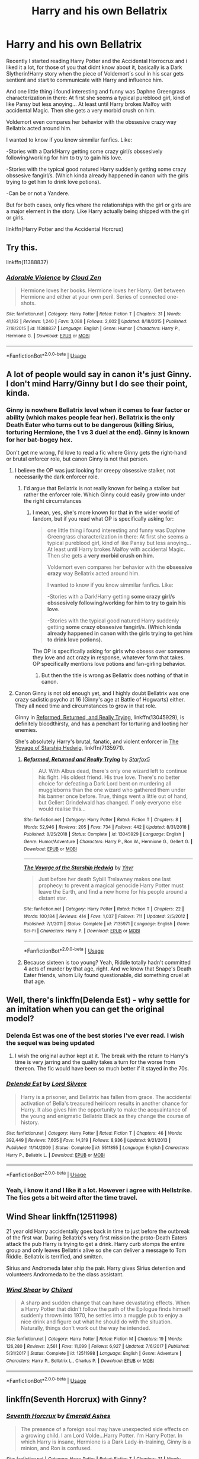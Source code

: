 #+TITLE: Harry and his own Bellatrix

* Harry and his own Bellatrix
:PROPERTIES:
:Author: ErinTesden
:Score: 23
:DateUnix: 1570941674.0
:DateShort: 2019-Oct-13
:FlairText: Request
:END:
Recently I started reading Harry Potter and the Accidental Horrocrux and i liked it a lot, for those of you that didnt know about it, basically is a Dark Slytherin!Harry story when the piece of Voldemort´s soul in his scar gets sentient and start to communicate with Harry and influence him.

And one little thing i found interesting and funny was Daphne Greengrass characterization in there: At first she seems a typical pureblood girl, kind of like Pansy but less anoying... At least until Harry brokes Malfoy with accidental Magic. Then she gets a very morbid crush on him.

Voldemort even compares her behavior with the obssesive crazy way Bellatrix acted around him.

I wanted to know if you know simmilar fanfics. Like:

-Stories with a Dark!Harry getting some crazy girl/s obssesively following/working for him to try to gain his love.

-Stories with the typical good natured Harry suddenly getting some crazy obssesive fangirl/s. (Which kinda already happened in canon with the girls trying to get him to drink love potions).

-Can be or not a Yandere.

But for both cases, only fics where the relationships with the girl or girls are a major element in the story. Like Harry actually being shipped with the girl or girls.

linkffn(Harry Potter and the Accidental Horcrux)


** Try this.

linkffn(11388837)
:PROPERTIES:
:Author: Gilrand
:Score: 12
:DateUnix: 1570971829.0
:DateShort: 2019-Oct-13
:END:

*** [[https://www.fanfiction.net/s/11388837/1/][*/Adorable Violence/*]] by [[https://www.fanfiction.net/u/894440/Cloud-Zen][/Cloud Zen/]]

#+begin_quote
  Hermione loves her books. Hermione loves her Harry. Get between Hermione and either at your own peril. Series of connected one-shots.
#+end_quote

^{/Site/:} ^{fanfiction.net} ^{*|*} ^{/Category/:} ^{Harry} ^{Potter} ^{*|*} ^{/Rated/:} ^{Fiction} ^{T} ^{*|*} ^{/Chapters/:} ^{31} ^{*|*} ^{/Words/:} ^{41,182} ^{*|*} ^{/Reviews/:} ^{1,240} ^{*|*} ^{/Favs/:} ^{3,088} ^{*|*} ^{/Follows/:} ^{2,602} ^{*|*} ^{/Updated/:} ^{8/18/2015} ^{*|*} ^{/Published/:} ^{7/18/2015} ^{*|*} ^{/id/:} ^{11388837} ^{*|*} ^{/Language/:} ^{English} ^{*|*} ^{/Genre/:} ^{Humor} ^{*|*} ^{/Characters/:} ^{Harry} ^{P.,} ^{Hermione} ^{G.} ^{*|*} ^{/Download/:} ^{[[http://www.ff2ebook.com/old/ffn-bot/index.php?id=11388837&source=ff&filetype=epub][EPUB]]} ^{or} ^{[[http://www.ff2ebook.com/old/ffn-bot/index.php?id=11388837&source=ff&filetype=mobi][MOBI]]}

--------------

*FanfictionBot*^{2.0.0-beta} | [[https://github.com/tusing/reddit-ffn-bot/wiki/Usage][Usage]]
:PROPERTIES:
:Author: FanfictionBot
:Score: 2
:DateUnix: 1570971839.0
:DateShort: 2019-Oct-13
:END:


** A lot of people would say in canon it's just Ginny. I don't mind Harry/Ginny but I do see their point, kinda.
:PROPERTIES:
:Author: cavelioness
:Score: 12
:DateUnix: 1570947899.0
:DateShort: 2019-Oct-13
:END:

*** Ginny is nowhere Bellatrix level when it comes to fear factor or ability (which makes people fear her). Bellatrix is the only Death Eater who turns out to be dangerous (killing Sirius, torturing Hermione, the 1 vs 3 duel at the end). Ginny is known for her bat-bogey hex.

Don't get me wrong, I'd love to read a fic where Ginny gets the right-hand or brutal enforcer role, but canon Ginny is not that person.
:PROPERTIES:
:Author: Hellstrike
:Score: 2
:DateUnix: 1571006620.0
:DateShort: 2019-Oct-14
:END:

**** I believe the OP was just looking for creepy obsessive stalker, not necessarily the dark enforcer role.
:PROPERTIES:
:Author: cavelioness
:Score: 4
:DateUnix: 1571016892.0
:DateShort: 2019-Oct-14
:END:

***** I'd argue that Bellatrix is not really known for being a stalker but rather the enforcer role. Which Ginny could easily grow into under the right circumstances
:PROPERTIES:
:Author: Hellstrike
:Score: 2
:DateUnix: 1571041113.0
:DateShort: 2019-Oct-14
:END:

****** I mean, yes, she's more known for that in the wider world of fandom, but if you read what OP is specifically asking for:

#+begin_quote
  one little thing i found interesting and funny was Daphne Greengrass characterization in there: At first she seems a typical pureblood girl, kind of like Pansy but less anoying... At least until Harry brokes Malfoy with accidental Magic. Then she gets a *very morbid crush on him.*

  Voldemort even compares her behavior with the *obsessive crazy* way Bellatrix acted around him.

  I wanted to know if you know simmilar fanfics. Like:

  -Stories with a Dark!Harry getting *some crazy girl/s obssesively following/working for him to try to gain his love.*

  -Stories with the typical good natured Harry suddenly getting *some crazy obssesive fangirl/s. (Which kinda already happened in canon with the girls trying to get him to drink love potions).*
#+end_quote

The OP is specifically asking for girls who obsess over someone they love and act crazy in response, whatever form that takes. OP specifically mentions love potions and fan-girling behavior.
:PROPERTIES:
:Author: cavelioness
:Score: 2
:DateUnix: 1571052113.0
:DateShort: 2019-Oct-14
:END:

******* But then the title is wrong as Bellatrix does nothing of that in canon.
:PROPERTIES:
:Author: Hellstrike
:Score: 1
:DateUnix: 1571061727.0
:DateShort: 2019-Oct-14
:END:


**** Canon Ginny is not old enough yet, and I highly doubt Bellatrix was one crazy sadistic psycho at 16 (Ginny's age at Battle of Hogwarts) either. They all need time and circumstances to grow in that role.

Ginny in [[https://www.fanfiction.net/s/13045929/1/][Reformed, Returned, and Really Trying]], linkffn(13045929), is definitely bloodthirsty, and has a penchant for torturing and looting her enemies.

She's absolutely Harry's brutal, fanatic, and violent enforcer in [[https://www.fanfiction.net/s/7135971/1/][The Voyage of Starship Hedwig]], linkffn(7135971).
:PROPERTIES:
:Author: InquisitorCOC
:Score: 1
:DateUnix: 1571030917.0
:DateShort: 2019-Oct-14
:END:

***** [[https://www.fanfiction.net/s/13045929/1/][*/Reformed, Returned and Really Trying/*]] by [[https://www.fanfiction.net/u/2548648/Starfox5][/Starfox5/]]

#+begin_quote
  AU. With Albus dead, there's only one wizard left to continue his fight. His oldest friend. His true love. There's no better choice for defeating a Dark Lord bent on murdering all muggleborns than the one wizard who gathered them under his banner once before. True, things went a little out of hand, but Gellert Grindelwald has changed. If only everyone else would realise this...
#+end_quote

^{/Site/:} ^{fanfiction.net} ^{*|*} ^{/Category/:} ^{Harry} ^{Potter} ^{*|*} ^{/Rated/:} ^{Fiction} ^{T} ^{*|*} ^{/Chapters/:} ^{8} ^{*|*} ^{/Words/:} ^{52,946} ^{*|*} ^{/Reviews/:} ^{205} ^{*|*} ^{/Favs/:} ^{734} ^{*|*} ^{/Follows/:} ^{442} ^{*|*} ^{/Updated/:} ^{8/31/2018} ^{*|*} ^{/Published/:} ^{8/25/2018} ^{*|*} ^{/Status/:} ^{Complete} ^{*|*} ^{/id/:} ^{13045929} ^{*|*} ^{/Language/:} ^{English} ^{*|*} ^{/Genre/:} ^{Humor/Adventure} ^{*|*} ^{/Characters/:} ^{Harry} ^{P.,} ^{Ron} ^{W.,} ^{Hermione} ^{G.,} ^{Gellert} ^{G.} ^{*|*} ^{/Download/:} ^{[[http://www.ff2ebook.com/old/ffn-bot/index.php?id=13045929&source=ff&filetype=epub][EPUB]]} ^{or} ^{[[http://www.ff2ebook.com/old/ffn-bot/index.php?id=13045929&source=ff&filetype=mobi][MOBI]]}

--------------

[[https://www.fanfiction.net/s/7135971/1/][*/The Voyage of the Starship Hedwig/*]] by [[https://www.fanfiction.net/u/2409341/Ynyr][/Ynyr/]]

#+begin_quote
  Just before her death Sybill Trelawney makes one last prophecy: to prevent a magical genocide Harry Potter must leave the Earth, and find a new home for his people around a distant star.
#+end_quote

^{/Site/:} ^{fanfiction.net} ^{*|*} ^{/Category/:} ^{Harry} ^{Potter} ^{*|*} ^{/Rated/:} ^{Fiction} ^{T} ^{*|*} ^{/Chapters/:} ^{22} ^{*|*} ^{/Words/:} ^{100,184} ^{*|*} ^{/Reviews/:} ^{414} ^{*|*} ^{/Favs/:} ^{1,037} ^{*|*} ^{/Follows/:} ^{711} ^{*|*} ^{/Updated/:} ^{2/5/2012} ^{*|*} ^{/Published/:} ^{7/1/2011} ^{*|*} ^{/Status/:} ^{Complete} ^{*|*} ^{/id/:} ^{7135971} ^{*|*} ^{/Language/:} ^{English} ^{*|*} ^{/Genre/:} ^{Sci-Fi} ^{*|*} ^{/Characters/:} ^{Harry} ^{P.} ^{*|*} ^{/Download/:} ^{[[http://www.ff2ebook.com/old/ffn-bot/index.php?id=7135971&source=ff&filetype=epub][EPUB]]} ^{or} ^{[[http://www.ff2ebook.com/old/ffn-bot/index.php?id=7135971&source=ff&filetype=mobi][MOBI]]}

--------------

*FanfictionBot*^{2.0.0-beta} | [[https://github.com/tusing/reddit-ffn-bot/wiki/Usage][Usage]]
:PROPERTIES:
:Author: FanfictionBot
:Score: 1
:DateUnix: 1571030943.0
:DateShort: 2019-Oct-14
:END:


***** Because sixteen is too young? Yeah, Riddle totally hadn't committed 4 acts of murder by that age, right. And we know that Snape's Death Eater friends, whom Lily found questionable, did something cruel at that age.
:PROPERTIES:
:Author: Hellstrike
:Score: -1
:DateUnix: 1571041217.0
:DateShort: 2019-Oct-14
:END:


** Well, there's linkffn(Delenda Est) - why settle for an imitation when you can get the original model?
:PROPERTIES:
:Author: hrmdurr
:Score: 10
:DateUnix: 1570946612.0
:DateShort: 2019-Oct-13
:END:

*** Delenda Est was one of the best stories I've ever read. I wish the sequel was being updated
:PROPERTIES:
:Author: Natsirt2610
:Score: 4
:DateUnix: 1570969108.0
:DateShort: 2019-Oct-13
:END:

**** I wish the original author kept at it. The break with the return to Harry's time is very jarring and the quality takes a turn for the worse from thereon. The fic would have been so much better if it stayed in the 70s.
:PROPERTIES:
:Author: Hellstrike
:Score: 2
:DateUnix: 1571006718.0
:DateShort: 2019-Oct-14
:END:


*** [[https://www.fanfiction.net/s/5511855/1/][*/Delenda Est/*]] by [[https://www.fanfiction.net/u/116880/Lord-Silvere][/Lord Silvere/]]

#+begin_quote
  Harry is a prisoner, and Bellatrix has fallen from grace. The accidental activation of Bella's treasured heirloom results in another chance for Harry. It also gives him the opportunity to make the acquaintance of the young and enigmatic Bellatrix Black as they change the course of history.
#+end_quote

^{/Site/:} ^{fanfiction.net} ^{*|*} ^{/Category/:} ^{Harry} ^{Potter} ^{*|*} ^{/Rated/:} ^{Fiction} ^{T} ^{*|*} ^{/Chapters/:} ^{46} ^{*|*} ^{/Words/:} ^{392,449} ^{*|*} ^{/Reviews/:} ^{7,605} ^{*|*} ^{/Favs/:} ^{14,319} ^{*|*} ^{/Follows/:} ^{8,936} ^{*|*} ^{/Updated/:} ^{9/21/2013} ^{*|*} ^{/Published/:} ^{11/14/2009} ^{*|*} ^{/Status/:} ^{Complete} ^{*|*} ^{/id/:} ^{5511855} ^{*|*} ^{/Language/:} ^{English} ^{*|*} ^{/Characters/:} ^{Harry} ^{P.,} ^{Bellatrix} ^{L.} ^{*|*} ^{/Download/:} ^{[[http://www.ff2ebook.com/old/ffn-bot/index.php?id=5511855&source=ff&filetype=epub][EPUB]]} ^{or} ^{[[http://www.ff2ebook.com/old/ffn-bot/index.php?id=5511855&source=ff&filetype=mobi][MOBI]]}

--------------

*FanfictionBot*^{2.0.0-beta} | [[https://github.com/tusing/reddit-ffn-bot/wiki/Usage][Usage]]
:PROPERTIES:
:Author: FanfictionBot
:Score: 1
:DateUnix: 1570946630.0
:DateShort: 2019-Oct-13
:END:


*** Yeah, i know it and I like it a lot. However i agree with Hellstrike. The fics gets a bit weird after the time travel.
:PROPERTIES:
:Author: ErinTesden
:Score: 1
:DateUnix: 1571024504.0
:DateShort: 2019-Oct-14
:END:


** Wind Shear linkffn(12511998)

21 year old Harry accidentally goes back in time to just before the outbreak of the first war. During Bellatrix's very first mission the proto-Death Eaters attack the pub Harry is trying to get a drink. Harry curb stomps the entire group and only leaves Bellatrix alive so she can deliver a message to Tom Riddle. Bellatrix is terrified, and smitten.

Sirius and Andromeda later ship the pair. Harry gives Sirius detention and volunteers Andromeda to be the class assistant.
:PROPERTIES:
:Author: streakermaximus
:Score: 7
:DateUnix: 1570947900.0
:DateShort: 2019-Oct-13
:END:

*** [[https://www.fanfiction.net/s/12511998/1/][*/Wind Shear/*]] by [[https://www.fanfiction.net/u/67673/Chilord][/Chilord/]]

#+begin_quote
  A sharp and sudden change that can have devastating effects. When a Harry Potter that didn't follow the path of the Epilogue finds himself suddenly thrown into 1970, he settles into a muggle pub to enjoy a nice drink and figure out what he should do with the situation. Naturally, things don't work out the way he intended.
#+end_quote

^{/Site/:} ^{fanfiction.net} ^{*|*} ^{/Category/:} ^{Harry} ^{Potter} ^{*|*} ^{/Rated/:} ^{Fiction} ^{M} ^{*|*} ^{/Chapters/:} ^{19} ^{*|*} ^{/Words/:} ^{126,280} ^{*|*} ^{/Reviews/:} ^{2,561} ^{*|*} ^{/Favs/:} ^{11,099} ^{*|*} ^{/Follows/:} ^{6,927} ^{*|*} ^{/Updated/:} ^{7/6/2017} ^{*|*} ^{/Published/:} ^{5/31/2017} ^{*|*} ^{/Status/:} ^{Complete} ^{*|*} ^{/id/:} ^{12511998} ^{*|*} ^{/Language/:} ^{English} ^{*|*} ^{/Genre/:} ^{Adventure} ^{*|*} ^{/Characters/:} ^{Harry} ^{P.,} ^{Bellatrix} ^{L.,} ^{Charlus} ^{P.} ^{*|*} ^{/Download/:} ^{[[http://www.ff2ebook.com/old/ffn-bot/index.php?id=12511998&source=ff&filetype=epub][EPUB]]} ^{or} ^{[[http://www.ff2ebook.com/old/ffn-bot/index.php?id=12511998&source=ff&filetype=mobi][MOBI]]}

--------------

*FanfictionBot*^{2.0.0-beta} | [[https://github.com/tusing/reddit-ffn-bot/wiki/Usage][Usage]]
:PROPERTIES:
:Author: FanfictionBot
:Score: 1
:DateUnix: 1570947913.0
:DateShort: 2019-Oct-13
:END:


** linkffn(Seventh Horcrux) with Ginny?
:PROPERTIES:
:Author: kenneth1221
:Score: 5
:DateUnix: 1570978898.0
:DateShort: 2019-Oct-13
:END:

*** [[https://www.fanfiction.net/s/10677106/1/][*/Seventh Horcrux/*]] by [[https://www.fanfiction.net/u/4112736/Emerald-Ashes][/Emerald Ashes/]]

#+begin_quote
  The presence of a foreign soul may have unexpected side effects on a growing child. I am Lord Volde...Harry Potter. I'm Harry Potter. In which Harry is insane, Hermione is a Dark Lady-in-training, Ginny is a minion, and Ron is confused.
#+end_quote

^{/Site/:} ^{fanfiction.net} ^{*|*} ^{/Category/:} ^{Harry} ^{Potter} ^{*|*} ^{/Rated/:} ^{Fiction} ^{T} ^{*|*} ^{/Chapters/:} ^{21} ^{*|*} ^{/Words/:} ^{104,212} ^{*|*} ^{/Reviews/:} ^{1,556} ^{*|*} ^{/Favs/:} ^{7,796} ^{*|*} ^{/Follows/:} ^{3,685} ^{*|*} ^{/Updated/:} ^{2/3/2015} ^{*|*} ^{/Published/:} ^{9/7/2014} ^{*|*} ^{/Status/:} ^{Complete} ^{*|*} ^{/id/:} ^{10677106} ^{*|*} ^{/Language/:} ^{English} ^{*|*} ^{/Genre/:} ^{Humor/Parody} ^{*|*} ^{/Characters/:} ^{Harry} ^{P.} ^{*|*} ^{/Download/:} ^{[[http://www.ff2ebook.com/old/ffn-bot/index.php?id=10677106&source=ff&filetype=epub][EPUB]]} ^{or} ^{[[http://www.ff2ebook.com/old/ffn-bot/index.php?id=10677106&source=ff&filetype=mobi][MOBI]]}

--------------

*FanfictionBot*^{2.0.0-beta} | [[https://github.com/tusing/reddit-ffn-bot/wiki/Usage][Usage]]
:PROPERTIES:
:Author: FanfictionBot
:Score: 1
:DateUnix: 1570978909.0
:DateShort: 2019-Oct-13
:END:


** [[https://www.reddit.com/r/HPfanfiction/comments/avdadf/harryginnymort/?utm_source=amp&utm_medium=&utm_content=post_title]]

[[https://m.fanfiction.net/s/10205249/1/Harry-Potter-and-Delphini-Riddle-A-Matrimony-Made-For-Peace]]

The best I can do friend, fics like that are really Hard to find. :/

[[https://m.fanfiction.net/s/12740667/1/]]

This one is really interesting. Daphne is completely obessed with Harry but it gets a bit creepy with the stuff that harry pulls. It is really insidious and interesting.
:PROPERTIES:
:Author: Mestrehunter
:Score: 2
:DateUnix: 1571021657.0
:DateShort: 2019-Oct-14
:END:


** [[https://www.fanfiction.net/s/11762850/1/][*/Harry Potter and the Accidental Horcrux/*]] by [[https://www.fanfiction.net/u/3306612/the-Imaginizer][/the Imaginizer/]]

#+begin_quote
  In which Harry Potter learns that friends can be made in the unlikeliest places...even in your own head. Alone and unwanted, eight-year-old Harry finds solace and purpose in a conscious piece of Tom Riddle's soul, unaware of the price he would pay for befriending the dark lord. But perhaps in the end it would all be worth it...because he'd never be alone again.
#+end_quote

^{/Site/:} ^{fanfiction.net} ^{*|*} ^{/Category/:} ^{Harry} ^{Potter} ^{*|*} ^{/Rated/:} ^{Fiction} ^{T} ^{*|*} ^{/Chapters/:} ^{52} ^{*|*} ^{/Words/:} ^{273,485} ^{*|*} ^{/Reviews/:} ^{2,349} ^{*|*} ^{/Favs/:} ^{3,960} ^{*|*} ^{/Follows/:} ^{3,155} ^{*|*} ^{/Updated/:} ^{12/18/2016} ^{*|*} ^{/Published/:} ^{1/30/2016} ^{*|*} ^{/Status/:} ^{Complete} ^{*|*} ^{/id/:} ^{11762850} ^{*|*} ^{/Language/:} ^{English} ^{*|*} ^{/Genre/:} ^{Adventure/Drama} ^{*|*} ^{/Characters/:} ^{Harry} ^{P.,} ^{Voldemort,} ^{Tom} ^{R.} ^{Jr.} ^{*|*} ^{/Download/:} ^{[[http://www.ff2ebook.com/old/ffn-bot/index.php?id=11762850&source=ff&filetype=epub][EPUB]]} ^{or} ^{[[http://www.ff2ebook.com/old/ffn-bot/index.php?id=11762850&source=ff&filetype=mobi][MOBI]]}

--------------

*FanfictionBot*^{2.0.0-beta} | [[https://github.com/tusing/reddit-ffn-bot/wiki/Usage][Usage]]
:PROPERTIES:
:Author: FanfictionBot
:Score: 1
:DateUnix: 1570941680.0
:DateShort: 2019-Oct-13
:END:


** Sorry I can't help much, but I remember there's a story that used this premise. I think it's a crack fic where Luna is compared as Harry's Bellatrix. Maybe I think it's one of Rorschach's Blot, or maybe it's a more serious Dark!Harry fic?
:PROPERTIES:
:Author: lastyearstudent12345
:Score: 1
:DateUnix: 1570962306.0
:DateShort: 2019-Oct-13
:END:
